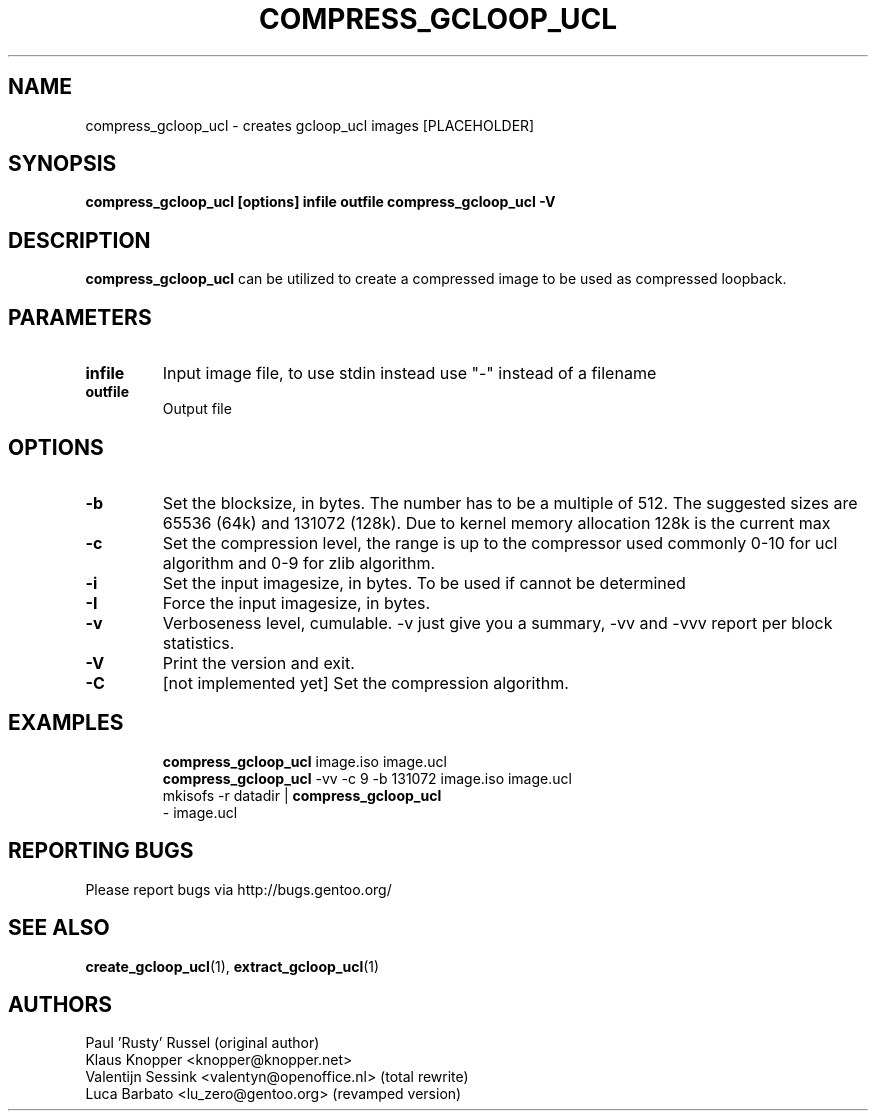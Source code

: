 .TH "COMPRESS_GCLOOP_UCL" "6" "Jan 2004" "gcloop 0.99" "gcloop"
.SH NAME
compress_gcloop_ucl \- creates gcloop_ucl images [PLACEHOLDER]
.SH SYNOPSIS
.B compress_gcloop_ucl [options] infile outfile
.B compress_gcloop_ucl -V
.SH DESCRIPTION
\fBcompress_gcloop_ucl\fR can be utilized to create a compressed 
image to be used as compressed loopback.
.SH PARAMETERS
.TP
.BR infile
Input image file, to use stdin instead use "-" instead of a filename
.TP
.BR outfile
Output file
.SH OPTIONS
.TP
.BR -b 
Set the blocksize, in bytes. The number has to be a multiple of 512.
The suggested sizes are 65536 (64k) and 131072 (128k). Due to kernel
memory allocation 128k is the current max
.TP
.BR -c
Set the compression level, the range is up to the compressor used
commonly 0-10 for ucl algorithm and 0-9 for zlib algorithm.
.TP
.BR -i
Set the input imagesize, in bytes. To be used if cannot be determined
.TP
.BR -I
Force the input imagesize, in bytes.
.TP
.BR -v
Verboseness level, cumulable. -v just give you a summary, -vv and -vvv
report per block statistics.
.TP
.BR -V
Print the version and exit.
.TP
.BR -C
\&[not implemented yet]
Set the compression algorithm.
.TP
.SH "EXAMPLES"
.B compress_gcloop_ucl
image.iso image.ucl
.br
.B compress_gcloop_ucl
-vv -c 9 -b 131072 image.iso image.ucl
.br
mkisofs -r datadir |
.B compress_gcloop_ucl
 - image.ucl
.SH "REPORTING BUGS"
Please report bugs via http://bugs.gentoo.org/
.SH "SEE ALSO"
.BR create_gcloop_ucl (1),
.BR extract_gcloop_ucl (1)
.SH AUTHORS
Paul 'Rusty' Russel (original author)
.br
Klaus Knopper <knopper@knopper.net>
.br
Valentijn Sessink <valentyn@openoffice.nl> (total rewrite)
.br
Luca Barbato <lu_zero@gentoo.org> (revamped version)
